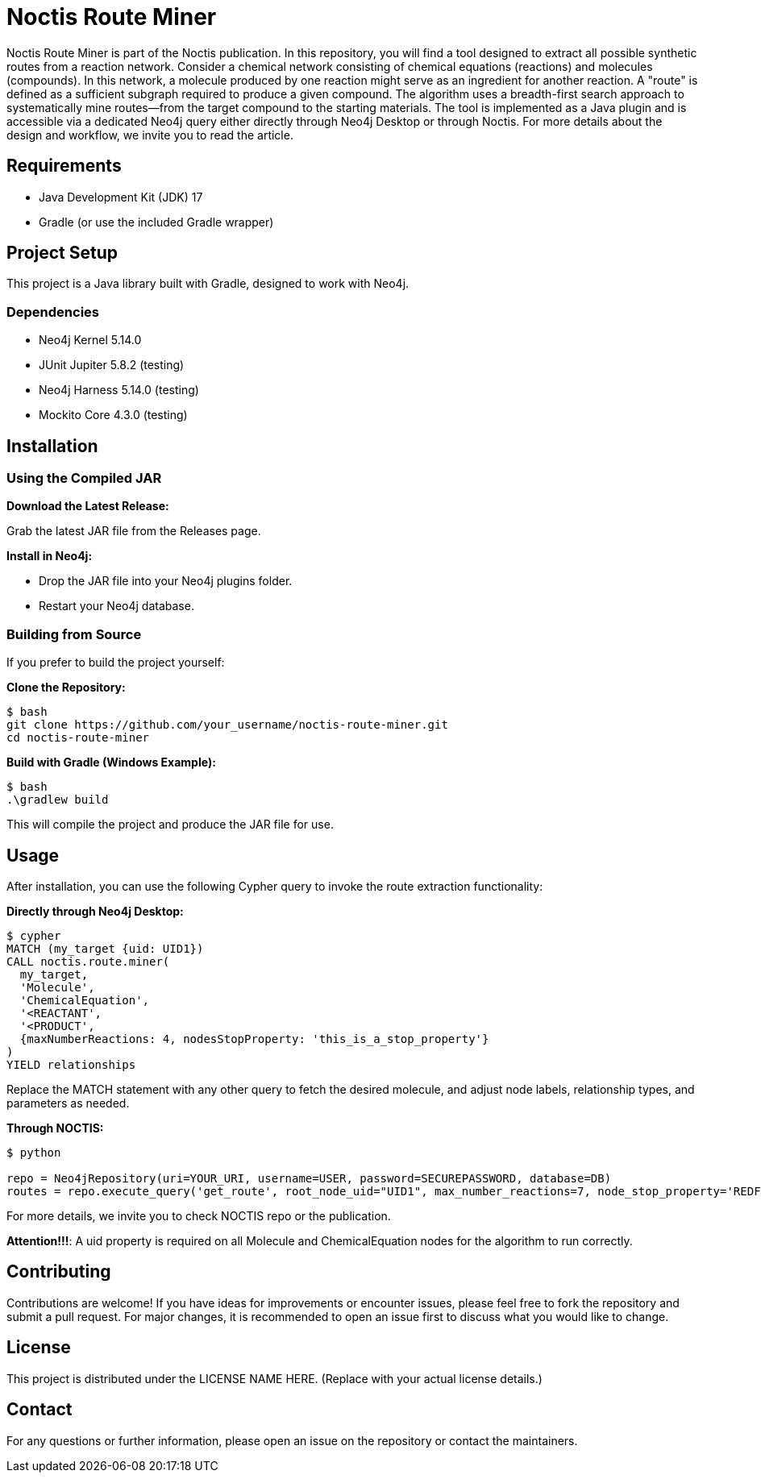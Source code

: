 # Noctis Route Miner

Noctis Route Miner is part of the Noctis publication. In this repository, you will find a tool designed to extract all possible synthetic routes from a reaction network. Consider a chemical network consisting of chemical equations (reactions) and molecules (compounds). In this network, a molecule produced by one reaction might serve as an ingredient for another reaction. A "route" is defined as a sufficient subgraph required to produce a given compound. The algorithm uses a breadth-first search approach to systematically mine routes—from the target compound to the starting materials. The tool is implemented as a Java plugin and is accessible via a dedicated Neo4j query either directly through Neo4j Desktop or through Noctis. For more details about the design and workflow, we invite you to read the article.

## Requirements

- Java Development Kit (JDK) 17
- Gradle (or use the included Gradle wrapper)

## Project Setup

This project is a Java library built with Gradle, designed to work with Neo4j.

### Dependencies

- Neo4j Kernel 5.14.0
- JUnit Jupiter 5.8.2 (testing)
- Neo4j Harness 5.14.0 (testing)
- Mockito Core 4.3.0 (testing)

## Installation

### Using the Compiled JAR

**Download the Latest Release:** 
  
Grab the latest JAR file from the Releases page.

**Install in Neo4j:**  
  
- Drop the JAR file into your Neo4j plugins folder.  
- Restart your Neo4j database.

### Building from Source

If you prefer to build the project yourself:

**Clone the Repository:**
----
$ bash
git clone https://github.com/your_username/noctis-route-miner.git
cd noctis-route-miner
----

**Build with Gradle (Windows Example):**
----
$ bash
.\gradlew build
----
This will compile the project and produce the JAR file for use.

## Usage  
After installation, you can use the following Cypher query to invoke the route extraction functionality:

**Directly through Neo4j Desktop:**
----
$ cypher
MATCH (my_target {uid: UID1})
CALL noctis.route.miner(
  my_target, 
  'Molecule', 
  'ChemicalEquation', 
  '<REACTANT', 
  '<PRODUCT', 
  {maxNumberReactions: 4, nodesStopProperty: 'this_is_a_stop_property'}
)
YIELD relationships
----
Replace the MATCH statement with any other query to fetch the desired molecule, and adjust node labels, relationship types, and parameters as needed. 

**Through NOCTIS:**

----
$ python

repo = Neo4jRepository(uri=YOUR_URI, username=USER, password=SECUREPASSWORD, database=DB)
routes = repo.execute_query('get_route', root_node_uid="UID1", max_number_reactions=7, node_stop_property='REDFLAG')

----
For more details, we invite you to check NOCTIS repo or the publication. 

**Attention!!!**: A uid property is required on all Molecule and ChemicalEquation nodes for the algorithm to run correctly.

## Contributing
Contributions are welcome! If you have ideas for improvements or encounter issues, please feel free to fork the repository and submit a pull request. For major changes, it is recommended to open an issue first to discuss what you would like to change.

## License
This project is distributed under the LICENSE NAME HERE.
(Replace with your actual license details.)

## Contact
For any questions or further information, please open an issue on the repository or contact the maintainers.
